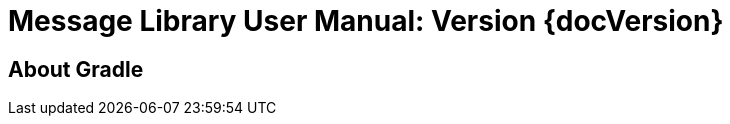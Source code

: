 // Copyright 2023 the original author or authors.
//
// Licensed under the Apache License, Version 2.0 (the "License");
// you may not use this file except in compliance with the License.
// You may obtain a copy of the License at
//
//      https://www.apache.org/licenses/LICENSE-2.0
//
// Unless required by applicable law or agreed to in writing, software
// distributed under the License is distributed on an "AS IS" BASIS,
// WITHOUT WARRANTIES OR CONDITIONS OF ANY KIND, either express or implied.
// See the License for the specific language governing permissions and
// limitations under the License.

= Message Library User Manual: Version {docVersion}
:description: Single-page User Manual for Message Library {docVersion}
:meta-name-robots: noindex
:meta-name-twitter_card: summary
:meta-name-twitter_site: @gradle
:meta-name-twitter_creator: @gradle
:meta-name-twitter_title: Message Library User Manual: Version {docVersion}
:meta-name-twitter_description: {description}
:meta-name-twitter_url: {docsUrl}/{docVersion}/usermanual/{docname}.html
:meta-name-twitter_image: {website}/images/gradle-256x256.png

toc::[]

[[part:about_gradle]]
== About Gradle
